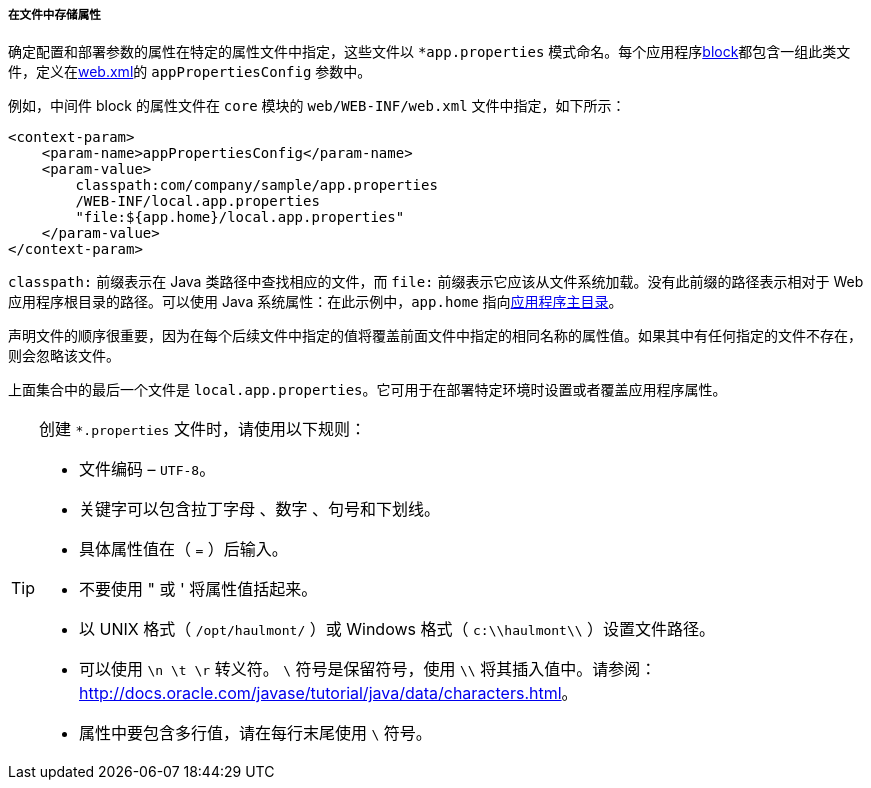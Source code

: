 :sourcesdir: ../../../../../source

[[app_properties_files]]
===== 在文件中存储属性

确定配置和部署参数的属性在特定的属性文件中指定，这些文件以 `++*app.properties++` 模式命名。每个应用程序<<app_tiers,block>>都包含一组此类文件，定义在<<web.xml,web.xml>>的 `appPropertiesConfig` 参数中。

例如，中间件 block 的属性文件在 `core` 模块的 `web/WEB-INF/web.xml` 文件中指定，如下所示：

[source, xml]
----
<context-param>
    <param-name>appPropertiesConfig</param-name>
    <param-value>
        classpath:com/company/sample/app.properties
        /WEB-INF/local.app.properties
        "file:${app.home}/local.app.properties"
    </param-value>
</context-param>
----

`classpath:` 前缀表示在 Java 类路径中查找相应的文件，而 `file:` 前缀表示它应该从文件系统加载。没有此前缀的路径表示相对于 Web 应用程序根目录的路径。可以使用 Java 系统属性：在此示例中，`app.home` 指向<<app_home,应用程序主目录>>。

声明文件的顺序很重要，因为在每个后续文件中指定的值将覆盖前面文件中指定的相同名称的属性值。如果其中有任何指定的文件不存在，则会忽略该文件。

上面集合中的最后一个文件是 `local.app.properties`。它可用于在部署特定环境时设置或者覆盖应用程序属性。

[TIP]
====
创建 `*.properties` 文件时，请使用以下规则：

* 文件编码 – `UTF-8`。

* 关键字可以包含拉丁字母 、数字 、句号和下划线。

* 具体属性值在（ `=` ）后输入。

* 不要使用 " 或 ' 将属性值括起来。

* 以 UNIX 格式（ `/opt/haulmont/` ）或 Windows 格式（ `c:\\haulmont\\` ）设置文件路径。

* 可以使用 `\n \t \r` 转义符。 `\` 符号是保留符号，使用 `\\` 将其插入值中。请参阅：link:$$http://docs.oracle.com/javase/tutorial/java/data/characters.html$$[http://docs.oracle.com/javase/tutorial/java/data/characters.html]。

* 属性中要包含多行值，请在每行末尾使用 `\` 符号。
====

